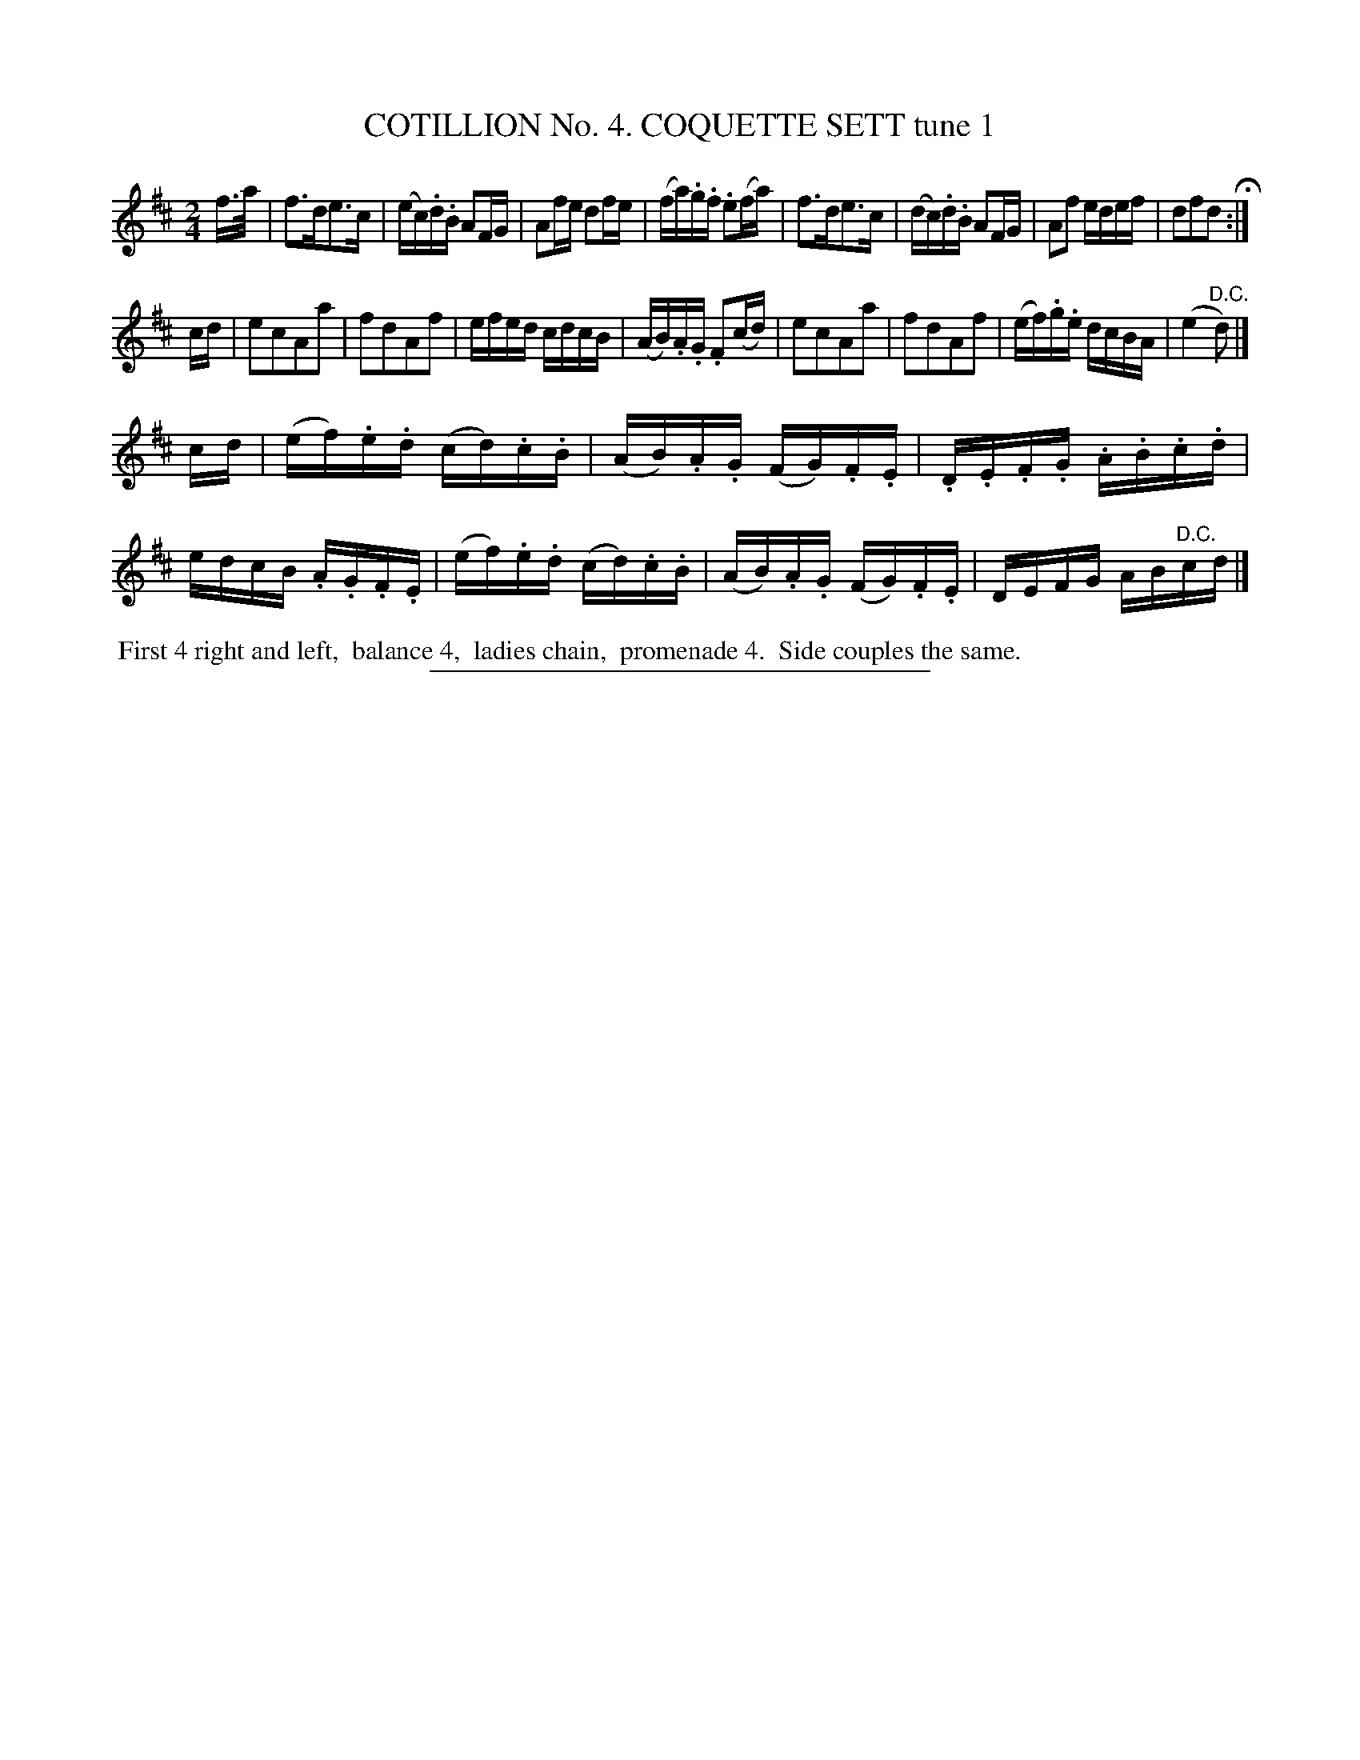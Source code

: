 X: 30841
T: COTILLION No. 4. COQUETTE SETT tune 1
%R: reel
B: Elias Howe "The Musician's Companion" Part 3 1844 p.84 #1
S: http://imslp.org/wiki/The_Musician's_Companion_(Howe,_Elias)
Z: 2015 John Chambers <jc:trillian.mit.edu>
N: Strain 3 has only 7 bars.
M: 2/4
L: 1/16
K: D
% - - - - - - - - - - - - - - - - - - - - - - - - - - - - -
f>a |\
f3de3c | (ec).d.B A2FG | A2fe d2fe | (fa).g.f .e2(fa) |\
f3de3c | (dc).d.B A2FG | A2f2 edef | d2f2d2 H:|
cd |\
e2c2A2a2 | f2d2A2f2 | efed cdcB | (AB).A.G .F2(cd) |\
e2c2A2a2 | f2d2A2f2 | (ef).g.e dcBA | (e4 "^D.C."d2) |]
cd |\
(ef).e.d (cd).c.B | (AB).A.G (FG).F.E | .D.E.F.G .A.B.c.d | edcB .A.G.F.E |\
(ef).e.d (cd).c.B | (AB).A.G (FG).F.E | DEFG AB"^D.C."cd |]
% - - - - - - - - - - Dance description - - - - - - - - - -
%%begintext align
%% First 4 right and left,
%% balance 4,
%% ladies chain,
%% promenade 4.
%% Side couples the same.
%%endtext
% - - - - - - - - - - - - - - - - - - - - - - - - - - - - -
%%sep 1 1 300
